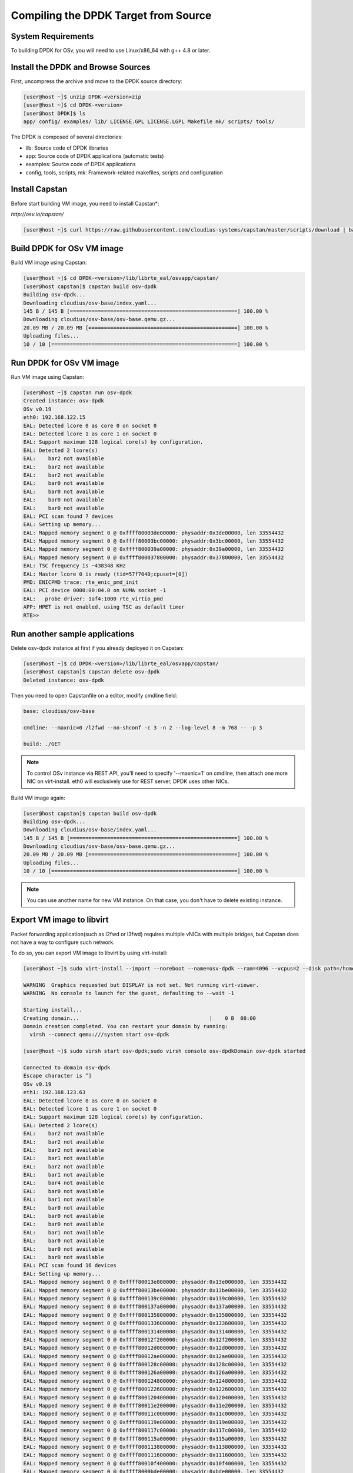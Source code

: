 ..  BSD LICENSE
    Copyright(c) 2010-2014 Intel Corporation. All rights reserved.
    All rights reserved.

    Redistribution and use in source and binary forms, with or without
    modification, are permitted provided that the following conditions
    are met:

    * Redistributions of source code must retain the above copyright
    notice, this list of conditions and the following disclaimer.
    * Redistributions in binary form must reproduce the above copyright
    notice, this list of conditions and the following disclaimer in
    the documentation and/or other materials provided with the
    distribution.
    * Neither the name of Intel Corporation nor the names of its
    contributors may be used to endorse or promote products derived
    from this software without specific prior written permission.

    THIS SOFTWARE IS PROVIDED BY THE COPYRIGHT HOLDERS AND CONTRIBUTORS
    "AS IS" AND ANY EXPRESS OR IMPLIED WARRANTIES, INCLUDING, BUT NOT
    LIMITED TO, THE IMPLIED WARRANTIES OF MERCHANTABILITY AND FITNESS FOR
    A PARTICULAR PURPOSE ARE DISCLAIMED. IN NO EVENT SHALL THE COPYRIGHT
    OWNER OR CONTRIBUTORS BE LIABLE FOR ANY DIRECT, INDIRECT, INCIDENTAL,
    SPECIAL, EXEMPLARY, OR CONSEQUENTIAL DAMAGES (INCLUDING, BUT NOT
    LIMITED TO, PROCUREMENT OF SUBSTITUTE GOODS OR SERVICES; LOSS OF USE,
    DATA, OR PROFITS; OR BUSINESS INTERRUPTION) HOWEVER CAUSED AND ON ANY
    THEORY OF LIABILITY, WHETHER IN CONTRACT, STRICT LIABILITY, OR TORT
    (INCLUDING NEGLIGENCE OR OTHERWISE) ARISING IN ANY WAY OUT OF THE USE
    OF THIS SOFTWARE, EVEN IF ADVISED OF THE POSSIBILITY OF SUCH DAMAGE.

.. _building_from_source:

Compiling the DPDK Target from Source
=====================================

System Requirements
-------------------

To building DPDK for OSv, you will need to use Linux/x86_64 with g++ 4.8 or later.

Install the DPDK and Browse Sources
-----------------------------------

First, uncompress the archive and move to the DPDK source directory:

.. code-block:: console

    [user@host ~]$ unzip DPDK-<version>zip
    [user@host ~]$ cd DPDK-<version>
    [user@host DPDK]$ ls
    app/ config/ examples/ lib/ LICENSE.GPL LICENSE.LGPL Makefile mk/ scripts/ tools/

The DPDK is composed of several directories:

*   lib: Source code of DPDK libraries

*   app: Source code of DPDK applications (automatic tests)

*   examples: Source code of DPDK applications

*   config, tools, scripts, mk: Framework-related makefiles, scripts and configuration

Install Capstan
--------------------------------------------

Before start building VM image, you need to install Capstan*:

`http://osv.io/capstan/`

.. code-block:: console

    [user@host ~]$ curl https://raw.githubusercontent.com/cloudius-systems/capstan/master/scripts/download | bash

Build DPDK for OSv VM image
--------------------------------------------

Build VM image using Capstan:

.. code-block:: console

    [user@host ~]$ cd DPDK-<version>/lib/librte_eal/osvapp/capstan/
    [user@host capstan]$ capstan build osv-dpdk
    Building osv-dpdk...
    Downloading cloudius/osv-base/index.yaml...
    145 B / 145 B [======================================================] 100.00 %
    Downloading cloudius/osv-base/osv-base.qemu.gz...
    20.09 MB / 20.09 MB [================================================] 100.00 %
    Uploading files...
    10 / 10 [============================================================] 100.00 %

Run DPDK for OSv VM image
--------------------------------------------

Run VM image using Capstan:

.. code-block:: console

    [user@host ~]$ capstan run osv-dpdk
    Created instance: osv-dpdk
    OSv v0.19
    eth0: 192.168.122.15
    EAL: Detected lcore 0 as core 0 on socket 0
    EAL: Detected lcore 1 as core 1 on socket 0
    EAL: Support maximum 128 logical core(s) by configuration.
    EAL: Detected 2 lcore(s)
    EAL:    bar2 not available
    EAL:    bar2 not available
    EAL:    bar2 not available
    EAL:    bar0 not available
    EAL:    bar0 not available
    EAL:    bar0 not available
    EAL:    bar0 not available
    EAL: PCI scan found 7 devices
    EAL: Setting up memory...
    EAL: Mapped memory segment 0 @ 0xffff80003de00000: physaddr:0x3de00000, len 33554432
    EAL: Mapped memory segment 0 @ 0xffff80003bc00000: physaddr:0x3bc00000, len 33554432
    EAL: Mapped memory segment 0 @ 0xffff800039a00000: physaddr:0x39a00000, len 33554432
    EAL: Mapped memory segment 0 @ 0xffff800037800000: physaddr:0x37800000, len 33554432
    EAL: TSC frequency is ~438348 KHz
    EAL: Master lcore 0 is ready (tid=57f7040;cpuset=[0])
    PMD: ENICPMD trace: rte_enic_pmd_init
    EAL: PCI device 0000:00:04.0 on NUMA socket -1
    EAL:   probe driver: 1af4:1000 rte_virtio_pmd
    APP: HPET is not enabled, using TSC as default timer
    RTE>>

Run another sample applications
--------------------------------------------

Delete osv-dpdk instance at first if you already deployed it on Capstan:

.. code-block:: console

    [user@host ~]$ cd DPDK-<version>/lib/librte_eal/osvapp/capstan/
    [user@host capstan]$ capstan delete osv-dpdk
    Deleted instance: osv-dpdk

Then you need to open Capstanfile on a editor, modify cmdline field:

.. code-block:: console

    base: cloudius/osv-base

    cmdline: --maxnic=0 /l2fwd --no-shconf -c 3 -n 2 --log-level 8 -m 768 -- -p 3

    build: ./GET

.. note::

	To control OSv instance via REST API, you'll need to specify '--maxnic=1'
	on cmdline, then attach one more NIC on virt-install.
	eth0 will exclusively use for REST server, DPDK uses other NICs.

Build VM image again:

.. code-block:: console

    [user@host capstan]$ capstan build osv-dpdk
    Building osv-dpdk...
    Downloading cloudius/osv-base/index.yaml...
    145 B / 145 B [======================================================] 100.00 %
    Downloading cloudius/osv-base/osv-base.qemu.gz...
    20.09 MB / 20.09 MB [================================================] 100.00 %
    Uploading files...
    10 / 10 [============================================================] 100.00 %

.. note::

	You can use another name for new VM instance.
	On that case, you don't have to delete existing instance.

Export VM image to libvirt
--------------------------------------------

Packet forwarding application(such as l2fwd or l3fwd) requires multiple vNICs with multiple bridges, but Capstan does not have a way to configure such network.

To do so, you can export VM image to libvirt by using virt-install:

.. code-block:: console

    [user@host ~]$ sudo virt-install --import --noreboot --name=osv-dpdk --ram=4096 --vcpus=2 --disk path=/home/user/.capstan/repository/osv-dpdk/osv-dpdk.qemu,bus=virtio --os-variant=none --accelerate --network=network:default,model=virtio --network=network:net2,model=virtio --serial pty --cpu host --rng=/dev/random

    WARNING  Graphics requested but DISPLAY is not set. Not running virt-viewer.
    WARNING  No console to launch for the guest, defaulting to --wait -1

    Starting install...
    Creating domain...                                          |    0 B  00:00
    Domain creation completed. You can restart your domain by running:
      virsh --connect qemu:///system start osv-dpdk

    [user@host ~]$ sudo virsh start osv-dpdk;sudo virsh console osv-dpdkDomain osv-dpdk started

    Connected to domain osv-dpdk
    Escape character is ^]
    OSv v0.19
    eth1: 192.168.123.63
    EAL: Detected lcore 0 as core 0 on socket 0
    EAL: Detected lcore 1 as core 1 on socket 0
    EAL: Support maximum 128 logical core(s) by configuration.
    EAL: Detected 2 lcore(s)
    EAL:    bar2 not available
    EAL:    bar2 not available
    EAL:    bar2 not available
    EAL:    bar1 not available
    EAL:    bar2 not available
    EAL:    bar1 not available
    EAL:    bar4 not available
    EAL:    bar0 not available
    EAL:    bar1 not available
    EAL:    bar0 not available
    EAL:    bar0 not available
    EAL:    bar0 not available
    EAL:    bar1 not available
    EAL:    bar0 not available
    EAL:    bar0 not available
    EAL:    bar0 not available
    EAL: PCI scan found 16 devices
    EAL: Setting up memory...
    EAL: Mapped memory segment 0 @ 0xffff80013e000000: physaddr:0x13e000000, len 33554432
    EAL: Mapped memory segment 0 @ 0xffff80013be00000: physaddr:0x13be00000, len 33554432
    EAL: Mapped memory segment 0 @ 0xffff800139c00000: physaddr:0x139c00000, len 33554432
    EAL: Mapped memory segment 0 @ 0xffff800137a00000: physaddr:0x137a00000, len 33554432
    EAL: Mapped memory segment 0 @ 0xffff800135800000: physaddr:0x135800000, len 33554432
    EAL: Mapped memory segment 0 @ 0xffff800133600000: physaddr:0x133600000, len 33554432
    EAL: Mapped memory segment 0 @ 0xffff800131400000: physaddr:0x131400000, len 33554432
    EAL: Mapped memory segment 0 @ 0xffff80012f200000: physaddr:0x12f200000, len 33554432
    EAL: Mapped memory segment 0 @ 0xffff80012d000000: physaddr:0x12d000000, len 33554432
    EAL: Mapped memory segment 0 @ 0xffff80012ae00000: physaddr:0x12ae00000, len 33554432
    EAL: Mapped memory segment 0 @ 0xffff800128c00000: physaddr:0x128c00000, len 33554432
    EAL: Mapped memory segment 0 @ 0xffff800126a00000: physaddr:0x126a00000, len 33554432
    EAL: Mapped memory segment 0 @ 0xffff800124800000: physaddr:0x124800000, len 33554432
    EAL: Mapped memory segment 0 @ 0xffff800122600000: physaddr:0x122600000, len 33554432
    EAL: Mapped memory segment 0 @ 0xffff800120400000: physaddr:0x120400000, len 33554432
    EAL: Mapped memory segment 0 @ 0xffff80011e200000: physaddr:0x11e200000, len 33554432
    EAL: Mapped memory segment 0 @ 0xffff80011c000000: physaddr:0x11c000000, len 33554432
    EAL: Mapped memory segment 0 @ 0xffff800119e00000: physaddr:0x119e00000, len 33554432
    EAL: Mapped memory segment 0 @ 0xffff800117c00000: physaddr:0x117c00000, len 33554432
    EAL: Mapped memory segment 0 @ 0xffff800115a00000: physaddr:0x115a00000, len 33554432
    EAL: Mapped memory segment 0 @ 0xffff800113800000: physaddr:0x113800000, len 33554432
    EAL: Mapped memory segment 0 @ 0xffff800111600000: physaddr:0x111600000, len 33554432
    EAL: Mapped memory segment 0 @ 0xffff80010f400000: physaddr:0x10f400000, len 33554432
    EAL: Mapped memory segment 0 @ 0xffff8000bde00000: physaddr:0xbde00000, len 33554432
    EAL: TSC frequency is ~1575941 KHz
    EAL: Master lcore 0 is ready (tid=4b76040;cpuset=[0])
    PMD: ENICPMD trace: rte_enic_pmd_init
    EAL: lcore 1 is ready (tid=52fe040;cpuset=[1])
    EAL: PCI device 0000:00:03.0 on NUMA socket -1
    EAL:   probe driver: 1af4:1000 rte_virtio_pmd
    EAL: PCI device 0000:00:04.0 on NUMA socket -1
    EAL:   probe driver: 1af4:1000 rte_virtio_pmd
    Lcore 0: RX port 0
    Lcore 1: RX port 1
    Initializing port 0... done:
    Port 0, MAC address: 52:54:00:05:59:A9

    Initializing port 1... done:
    Port 1, MAC address: 52:54:00:38:65:DA


    Checking link statusdone
    Port 0 Link Up - speed 10000 Mbps - full-duplex
    Port 1 Link Up - speed 10000 Mbps - full-duplex
    L2FWD: entering main loop on lcore 1
    L2FWD: entering main loop on lcore 0
    L2FWD:  -- lcoreid=1 portid=1
    L2FWD:  -- lcoreid=0 portid=0

    Port statistics ====================================
    Statistics for port 0 ------------------------------
    Packets sent:                        0
    Packets received:                    0
    Packets dropped:                     0
    Statistics for port 1 ------------------------------
    Packets sent:                        0
    Packets received:                    0
    Packets dropped:                     0
    Aggregate statistics ===============================
    Total packets sent:                  0
    Total packets received:              0
    Total packets dropped:               0
    ====================================================

